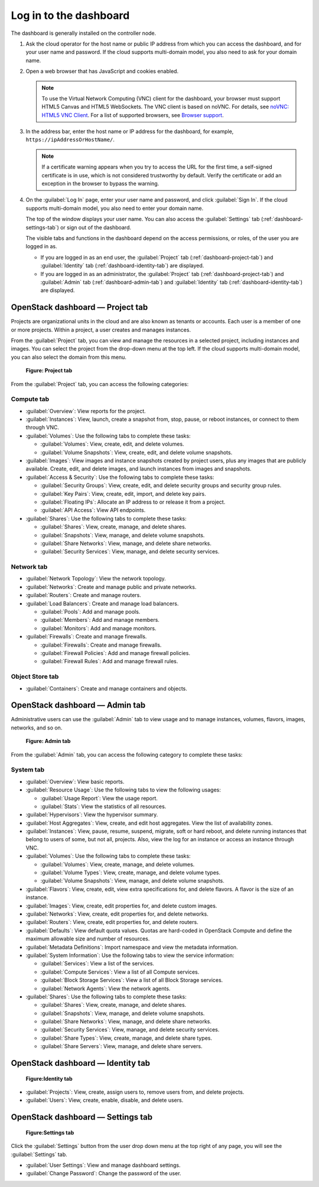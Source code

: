 =======================
Log in to the dashboard
=======================

The dashboard is generally installed on the controller node.

#. Ask the cloud operator for the host name or public IP address from
   which you can access the dashboard, and for your user name and
   password. If the cloud supports multi-domain model, you also need to
   ask for your domain name.

#. Open a web browser that has JavaScript and cookies enabled.

   .. note::

      To use the Virtual Network Computing (VNC) client for the dashboard,
      your browser must support HTML5 Canvas and HTML5 WebSockets. The VNC
      client is based on noVNC. For details, see `noVNC: HTML5 VNC
      Client <https://github.com/novnc/noVNC/blob/master/README.md>`__.
      For a list of supported browsers, see `Browser
      support <https://github.com/novnc/noVNC/wiki/Browser-support>`__.

#. In the address bar, enter the host name or IP address for the
   dashboard, for example, ``https://ipAddressOrHostName/``.

   .. note::

      If a certificate warning appears when you try to access the URL for
      the first time, a self-signed certificate is in use, which is not
      considered trustworthy by default. Verify the certificate or add an
      exception in the browser to bypass the warning.

#. On the :guilabel:`Log In` page, enter your user name and password, and
   click :guilabel:`Sign In`. If the cloud supports multi-domain model, you
   also need to enter your domain name.

   The top of the window displays your user name. You can also access the
   :guilabel:`Settings` tab (:ref:`dashboard-settings-tab`) or sign out
   of the dashboard.

   The visible tabs and functions in the dashboard depend on the access
   permissions, or roles, of the user you are logged in as.

   * If you are logged in as an end user, the :guilabel:`Project` tab
     (:ref:`dashboard-project-tab`) and :guilabel:`Identity` tab
     (:ref:`dashboard-identity-tab`) are displayed.

   * If you are logged in as an administrator, the :guilabel:`Project` tab
     (:ref:`dashboard-project-tab`) and :guilabel:`Admin` tab
     (:ref:`dashboard-admin-tab`) and :guilabel:`Identity` tab
     (:ref:`dashboard-identity-tab`) are displayed.

.. _dashboard-project-tab:

OpenStack dashboard — Project tab
~~~~~~~~~~~~~~~~~~~~~~~~~~~~~~~~~

Projects are organizational units in the cloud and are also known as
tenants or accounts. Each user is a member of one or more projects.
Within a project, a user creates and manages instances.

From the :guilabel:`Project` tab, you can view and manage the resources in a
selected project, including instances and images. You can select the project
from the drop-down menu at the top left. If the cloud supports multi-domain
model, you can also select the domain from this menu.

.. figure:: figures/dashboard_project_tab.png
   :width: 100%

   **Figure: Project tab**

From the :guilabel:`Project` tab, you can access the following categories:

Compute tab
-----------

* :guilabel:`Overview`: View reports for the project.

* :guilabel:`Instances`: View, launch, create a snapshot from, stop, pause,
  or reboot instances, or connect to them through VNC.

* :guilabel:`Volumes`: Use the following tabs to complete these tasks:

  * :guilabel:`Volumes`: View, create, edit, and delete volumes.

  * :guilabel:`Volume Snapshots`: View, create, edit, and delete volume
    snapshots.

* :guilabel:`Images`: View images and instance snapshots created by project
  users, plus any images that are publicly available. Create, edit, and
  delete images, and launch instances from images and snapshots.

* :guilabel:`Access & Security`: Use the following tabs to complete these
  tasks:

  * :guilabel:`Security Groups`: View, create, edit, and delete security
    groups and security group rules.

  * :guilabel:`Key Pairs`: View, create, edit, import, and delete key pairs.

  * :guilabel:`Floating IPs`: Allocate an IP address to or release it from a
    project.

  * :guilabel:`API Access`: View API endpoints.

* :guilabel:`Shares`: Use the following tabs to complete these tasks:

  * :guilabel:`Shares`: View, create, manage, and delete shares.

  * :guilabel:`Snapshots`: View, manage, and delete volume snapshots.

  * :guilabel:`Share Networks`: View, manage, and delete share networks.

  * :guilabel:`Security Services`: View, manage, and delete security services.

Network tab
-----------

* :guilabel:`Network Topology`: View the network topology.

* :guilabel:`Networks`: Create and manage public and private networks.

* :guilabel:`Routers`: Create and manage routers.

* :guilabel:`Load Balancers`: Create and manage load balancers.

  * :guilabel:`Pools`: Add and manage pools.

  * :guilabel:`Members`: Add and manage members.

  * :guilabel:`Monitors`: Add and manage monitors.

* :guilabel:`Firewalls`: Create and manage firewalls.

  * :guilabel:`Firewalls`: Create and manage firewalls.

  * :guilabel:`Firewall Policies`: Add and manage firewall policies.

  * :guilabel:`Firewall Rules`: Add and manage firewall rules.

Object Store tab
----------------

* :guilabel:`Containers`: Create and manage containers and objects.

.. _dashboard-admin-tab:

OpenStack dashboard — Admin tab
~~~~~~~~~~~~~~~~~~~~~~~~~~~~~~~

Administrative users can use the :guilabel:`Admin` tab to view usage and to
manage instances, volumes, flavors, images, networks, and so on.


.. figure:: figures/dashboard_admin_tab.png
   :width: 100%

   **Figure: Admin tab**

From the :guilabel:`Admin` tab, you can access the following category
to complete these tasks:

System tab
----------

* :guilabel:`Overview`: View basic reports.

* :guilabel:`Resource Usage`: Use the following tabs to view the following
  usages:

  * :guilabel:`Usage Report`: View the usage report.

  * :guilabel:`Stats`: View the statistics of all resources.

* :guilabel:`Hypervisors`: View the hypervisor summary.

* :guilabel:`Host Aggregates`: View, create, and edit host aggregates.
  View the list of availability zones.

* :guilabel:`Instances`: View, pause, resume, suspend, migrate, soft or hard
  reboot, and delete running instances that belong to users of some, but not
  all, projects. Also, view the log for an instance or access an instance
  through VNC.

* :guilabel:`Volumes`: Use the following tabs to complete these tasks:

  * :guilabel:`Volumes`: View, create, manage, and delete volumes.

  * :guilabel:`Volume Types`: View, create, manage, and delete volume types.

  * :guilabel:`Volume Snapshots`: View, manage, and delete volume snapshots.

* :guilabel:`Flavors`: View, create, edit, view extra specifications for,
  and delete flavors. A flavor is the size of an instance.

* :guilabel:`Images`: View, create, edit properties for, and delete custom
  images.

* :guilabel:`Networks`: View, create, edit properties for, and delete
  networks.

* :guilabel:`Routers`: View, create, edit properties for, and delete routers.

* :guilabel:`Defaults`: View default quota values. Quotas are hard-coded in
  OpenStack Compute and define the maximum allowable size and number of
  resources.

* :guilabel:`Metadata Definitions`: Import namespace and view the metadata
  information.

* :guilabel:`System Information`: Use the following tabs to view the service
  information:

  * :guilabel:`Services`: View a list of the services.

  * :guilabel:`Compute Services`: View a list of all Compute services.

  * :guilabel:`Block Storage Services`: View a list of all Block Storage
    services.

  * :guilabel:`Network Agents`: View the network agents.

* :guilabel:`Shares`: Use the following tabs to complete these tasks:

  * :guilabel:`Shares`: View, create, manage, and delete shares.

  * :guilabel:`Snapshots`: View, manage, and delete volume snapshots.

  * :guilabel:`Share Networks`: View, manage, and delete share networks.

  * :guilabel:`Security Services`: View, manage, and delete security services.

  * :guilabel:`Share Types`: View, create, manage, and delete share types.

  * :guilabel:`Share Servers`: View, manage, and delete share servers.

.. _dashboard-identity-tab:

OpenStack dashboard — Identity tab
~~~~~~~~~~~~~~~~~~~~~~~~~~~~~~~~~~

.. figure:: figures/dashboard_identity_tab.png
   :width: 100%

   **Figure:Identity tab**

* :guilabel:`Projects`: View, create, assign users to, remove users from,
  and delete projects.

* :guilabel:`Users`: View, create, enable, disable, and delete users.

.. _dashboard-settings-tab:

OpenStack dashboard — Settings tab
~~~~~~~~~~~~~~~~~~~~~~~~~~~~~~~~~~

.. figure:: figures/dashboard_settings_tab.png
   :width: 100%

   **Figure:Settings tab**

Click the :guilabel:`Settings` button from the user drop down menu at the
top right of any page, you will see the :guilabel:`Settings` tab.

* :guilabel:`User Settings`: View and manage dashboard settings.

* :guilabel:`Change Password`: Change the password of the user.
